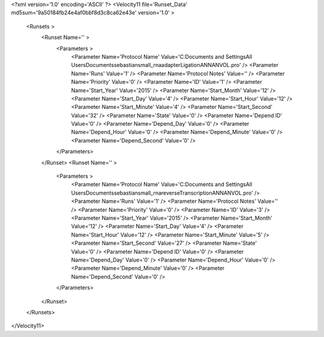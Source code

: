 <?xml version='1.0' encoding='ASCII' ?>
<Velocity11 file='Runset_Data' md5sum='9a50184fb24e4af0bbf8d3c8ca62e43e' version='1.0' >
	<Runsets >
		<Runset Name='' >
			<Parameters >
				<Parameter Name='Protocol Name' Value='C:\Documents and Settings\All Users\Documents\sebastian\small_rna\adapterLigationANNANVOL.pro' />
				<Parameter Name='Runs' Value='1' />
				<Parameter Name='Protocol Notes' Value='' />
				<Parameter Name='Priority' Value='0' />
				<Parameter Name='ID' Value='1' />
				<Parameter Name='Start_Year' Value='2015' />
				<Parameter Name='Start_Month' Value='12' />
				<Parameter Name='Start_Day' Value='4' />
				<Parameter Name='Start_Hour' Value='12' />
				<Parameter Name='Start_Minute' Value='4' />
				<Parameter Name='Start_Second' Value='32' />
				<Parameter Name='State' Value='0' />
				<Parameter Name='Depend ID' Value='0' />
				<Parameter Name='Depend_Day' Value='0' />
				<Parameter Name='Depend_Hour' Value='0' />
				<Parameter Name='Depend_Minute' Value='0' />
				<Parameter Name='Depend_Second' Value='0' />
			</Parameters>
		</Runset>
		<Runset Name='' >
			<Parameters >
				<Parameter Name='Protocol Name' Value='C:\Documents and Settings\All Users\Documents\sebastian\small_rna\reverseTranscriptionANNANVOL.pro' />
				<Parameter Name='Runs' Value='1' />
				<Parameter Name='Protocol Notes' Value='' />
				<Parameter Name='Priority' Value='0' />
				<Parameter Name='ID' Value='3' />
				<Parameter Name='Start_Year' Value='2015' />
				<Parameter Name='Start_Month' Value='12' />
				<Parameter Name='Start_Day' Value='4' />
				<Parameter Name='Start_Hour' Value='12' />
				<Parameter Name='Start_Minute' Value='5' />
				<Parameter Name='Start_Second' Value='27' />
				<Parameter Name='State' Value='0' />
				<Parameter Name='Depend ID' Value='0' />
				<Parameter Name='Depend_Day' Value='0' />
				<Parameter Name='Depend_Hour' Value='0' />
				<Parameter Name='Depend_Minute' Value='0' />
				<Parameter Name='Depend_Second' Value='0' />
			</Parameters>
		</Runset>
	</Runsets>
</Velocity11>